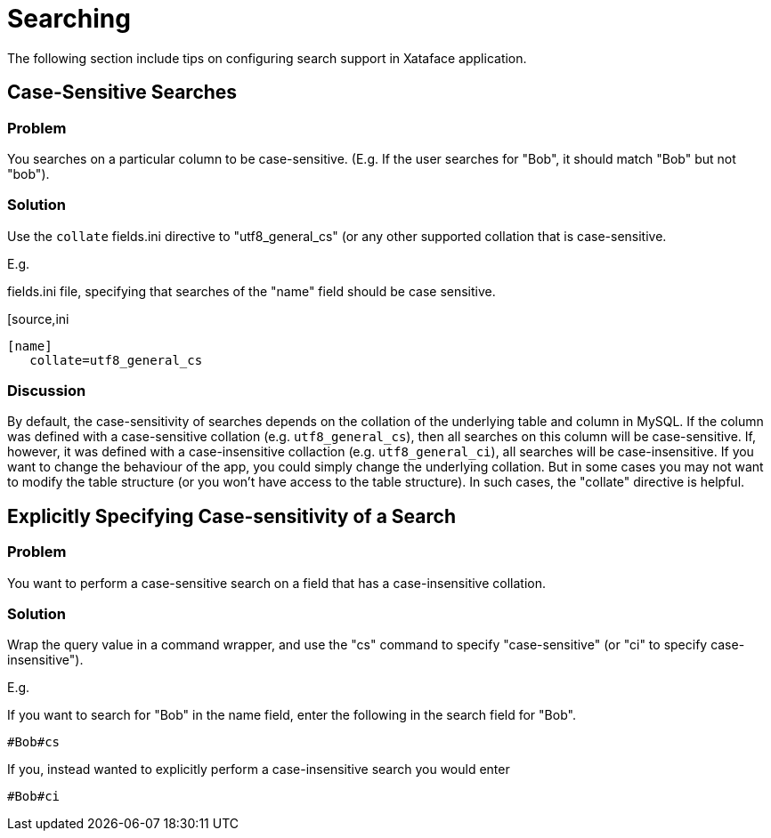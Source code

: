 [searching]
= Searching

The following section include tips on configuring search support in Xataface application.

== Case-Sensitive Searches

[discrete]
=== Problem

You searches on a particular column to be case-sensitive.  (E.g. If the user searches for "Bob", it should match "Bob" but not "bob").

[discrete]
=== Solution

Use the `collate` fields.ini directive to "utf8_general_cs" (or any other supported collation that is case-sensitive.

E.g.

.fields.ini file, specifying that searches of the "name" field should be case sensitive.
[source,ini
----
[name]
   collate=utf8_general_cs
----

[discrete]
=== Discussion

By default, the case-sensitivity of searches depends on the collation of the underlying table and column in MySQL.  If the column was defined with a case-sensitive collation (e.g. `utf8_general_cs`), then all searches on this column will be case-sensitive.  If, however, it was defined with a case-insensitive collaction (e.g. `utf8_general_ci`), all searches will be case-insensitive.  If you want to change the behaviour of the app, you could simply change the underlying collation.  But in some cases you may not want to modify the table structure (or you won't have access to the table structure).  In such cases, the "collate" directive is helpful.

== Explicitly Specifying Case-sensitivity of a Search

[discrete]
=== Problem

You want to perform a case-sensitive search on a field that has a case-insensitive collation.

[discrete]
=== Solution

Wrap the query value in a command wrapper, and use the "cs" command to specify "case-sensitive" (or "ci" to specify case-insensitive").

E.g.

If you want to search for "Bob" in the name field, enter the following in the search field for "Bob".

----
#Bob#cs
----

If you, instead wanted to explicitly perform a case-insensitive search you would enter

----
#Bob#ci
----



